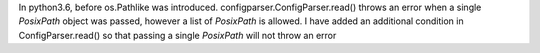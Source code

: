 In python3.6, before os.Pathlike was introduced.
configparser.ConfigParser.read() throws an error when a single `PosixPath`
object was passed, however a list of `PosixPath` is allowed. I have added an
additional condition in ConfigParser.read() so that passing a single
`PosixPath` will not throw an error
